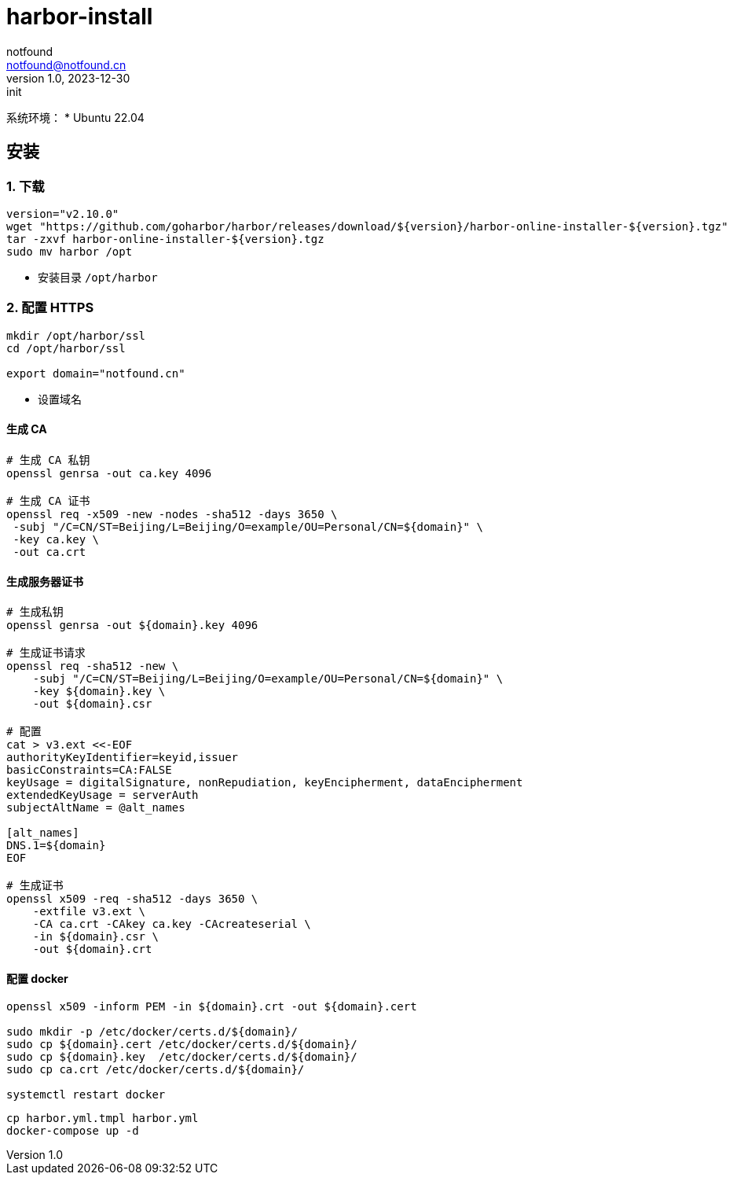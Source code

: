 = harbor-install
notfound <notfound@notfound.cn>
1.0, 2023-12-30: init

:page-slug: harbor-install
:page-category: linux
:page-tags: linux
:page-draft: true

系统环境：
* Ubuntu 22.04

== 安装

=== 1. 下载

[source,bash]
----
version="v2.10.0"
wget "https://github.com/goharbor/harbor/releases/download/${version}/harbor-online-installer-${version}.tgz"
tar -zxvf harbor-online-installer-${version}.tgz
sudo mv harbor /opt
----
* 安装目录 `/opt/harbor`

=== 2. 配置 HTTPS

[source,bash]
----
mkdir /opt/harbor/ssl
cd /opt/harbor/ssl

export domain="notfound.cn"
----
* 设置域名

==== 生成 CA

[source,bash]
----
# 生成 CA 私钥
openssl genrsa -out ca.key 4096

# 生成 CA 证书
openssl req -x509 -new -nodes -sha512 -days 3650 \
 -subj "/C=CN/ST=Beijing/L=Beijing/O=example/OU=Personal/CN=${domain}" \
 -key ca.key \
 -out ca.crt
----

==== 生成服务器证书

[source,bash]
----
# 生成私钥
openssl genrsa -out ${domain}.key 4096

# 生成证书请求
openssl req -sha512 -new \
    -subj "/C=CN/ST=Beijing/L=Beijing/O=example/OU=Personal/CN=${domain}" \
    -key ${domain}.key \
    -out ${domain}.csr

# 配置
cat > v3.ext <<-EOF
authorityKeyIdentifier=keyid,issuer
basicConstraints=CA:FALSE
keyUsage = digitalSignature, nonRepudiation, keyEncipherment, dataEncipherment
extendedKeyUsage = serverAuth
subjectAltName = @alt_names

[alt_names]
DNS.1=${domain}
EOF

# 生成证书
openssl x509 -req -sha512 -days 3650 \
    -extfile v3.ext \
    -CA ca.crt -CAkey ca.key -CAcreateserial \
    -in ${domain}.csr \
    -out ${domain}.crt
----

==== 配置 docker

[source,bash]
----
openssl x509 -inform PEM -in ${domain}.crt -out ${domain}.cert

sudo mkdir -p /etc/docker/certs.d/${domain}/
sudo cp ${domain}.cert /etc/docker/certs.d/${domain}/
sudo cp ${domain}.key  /etc/docker/certs.d/${domain}/
sudo cp ca.crt /etc/docker/certs.d/${domain}/

systemctl restart docker
----


[source,bash]
----
cp harbor.yml.tmpl harbor.yml
docker-compose up -d
----
